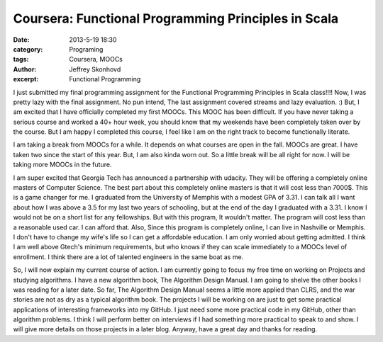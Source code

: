 Coursera: Functional Programming Principles in Scala 
####################################################
:date: 2013-5-19 18:30
:category: Programing
:tags: Coursera, MOOCs
:author: Jeffrey Skonhovd
:excerpt: Functional Programming

I just submitted my final programming assignment for the Functional Programming Principles in Scala class!!!! Now, I was pretty lazy with the final assignment. No pun intend, The last assignment covered streams and lazy evaluation. :) But, I am excited that I have officially completed my first MOOCs. This MOOC has been difficult. If you have never taking a serious course and worked a 40+ hour week, you should know that my weekends have been completely taken over by the course. But I am happy I completed this course, I feel like I am on the right track to become functionally literate.

I am taking a break from MOOCs for a while. It depends on what courses are open in the fall. MOOCs are great. I have taken two since the start of this year. But, I am also kinda worn out. So a little break will be all right for now. I will be taking more MOOCs in the future.

I am super excited that Georgia Tech has announced a partnership with udacity. They will be offering a completely online masters of Computer Science. The best part about this completely online masters is that it will cost less than 7000$. This is a game changer for me. I graduated from the University of Memphis with a modest GPA of 3.31. I can talk all I want about how I was above a 3.5 for my last two years of schooling, but at the end of the day I graduated with a 3.31. I know I would not be on a short list for any fellowships. But with this program, It wouldn't matter. The program will cost less than a reasonable used car. I can afford that. Also, Since this program is completely online, I can live in Nashville or Memphis. I don't have to change my wife's life so I can get a affordable education. I am only worried about getting admitted. I think I am well above Gtech's minimum requirements, but who knows if they can scale immediately to a MOOCs level of enrollment. I think there are a lot of talented engineers in the same boat as me.

So, I will now explain my current course of action. I am currently going to focus my free time on working on Projects and studying algorithms. I have a new algorithm book, The Algorithm Design Manual. I am going to shelve the other books I was reading for a later date. So far, The Algorithm Design Manual seems a little more applied than CLRS, and the war stories are not as dry as a typical algorithm book. The projects I will be working on are just to get some practical applications of interesting frameworks into my GitHub. I just need some more practical code in my GitHub, other than algorithm problems. I think I will perform better on interviews if I had something more practical to speak to and show. I will give more details on those projects in a later blog. Anyway, have a great day and thanks for reading.
